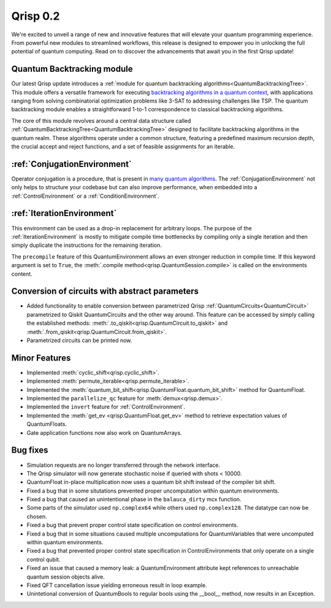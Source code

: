 .. _v0.2:

Qrisp 0.2
=========

We're excited to unveil a range of new and innovative features that will elevate your quantum programming experience. From powerful new modules to streamlined workflows, this release is designed to empower you in unlocking the full potential of quantum computing. Read on to discover the advancements that await you in the first Qrisp update!

Quantum Backtracking module
---------------------------

Our latest Qrisp update introduces a :ref:`module for quantum backtracking algorithms<QuantumBacktrackingTree>`.
This module offers a versatile framework for executing `backtracking algorithms in a quantum context 
<https://en.wikipedia.org/wiki/Backtracking>`_, with applications ranging from solving combinatorial 
optimization problems like 3-SAT to addressing challenges like TSP. The quantum backtracking module 
enables a straightforward 1-to-1 correspondence to classical backtracking algorithms.

The core of this module revolves around a central data structure called :ref:`QuantumBacktrackingTree<QuantumBacktrackingTree>`
designed to facilitate backtracking algorithms in the quantum realm. These algorithms operate under 
a common structure, featuring a predefined maximum recursion depth, the crucial accept and reject functions,
and a set of feasible assignments for an iterable.

:ref:`ConjugationEnvironment`
-----------------------------

Operator conjugation is a procedure, that is present in `many <https://arxiv.org/abs/quant-ph/9605043>`_ `quantum <https://arxiv.org/abs/1509.02374>`_ `algorithms <https://arxiv.org/abs/quant-ph/0008033>`_.
The :ref:`ConjugationEnvironment` not only helps to structure your codebase but can also improve performance,
when embedded into a :ref:`ControlEnvironment` or a :ref:`ConditionEnvironment`.



:ref:`IterationEnvironment`
---------------------------

This environment can be used as a drop-in replacement for arbitrary loops.
The purpose of the :ref:`IterationEnvironment` is mostly to mitigate compile time bottlenecks by
compiling only a single iteration and then simply duplicate the instructions for
the remaining iteration.

The ``precompile`` feature of this QuantumEnvironment allows an even stronger reduction in
compile time. If this keyword argument is set to ``True``, the :meth:`.compile method<qrisp.QuantumSession.compile>` 
is called on the environments content.


Conversion of circuits with abstract parameters
-----------------------------------------------

* Added functionality to enable conversion between parametrized Qrisp :ref:`QuantumCircuits<QuantumCircuit>` parametrized to Qiskit QuantumCircuits and the other way around. This feature can be accessed by simply calling the established methods: :meth:`.to_qiskit<qrisp.QuantumCircuit.to_qiskit>` and :meth:`.from_qiskit<qrisp.QuantumCircuit.from_qiskit>`.
* Parametrized circuits can be printed now.

Minor Features
--------------

* Implemented :meth:`cyclic_shift<qrisp.cyclic_shift>`.
* Implemented :meth:`permute_iterable<qrisp.permute_iterable>`.
* Implemented the :meth:`quantum_bit_shift<qrisp.QuantumFloat.quantum_bit_shift>` method for QuantumFloat.
* Implemented the ``parallelize_qc`` feature for :meth:`demux<qrisp.demux>`.
* Implemented the ``invert`` feature for :ref:`ControlEnvironment`.
* Implemented the :meth:`get_ev <qrisp.QuantumFloat.get_ev>` method to retrieve expectation values of QuantumFloats.
* Gate application functions now also work on QuantumArrays.



Bug fixes
---------

* Simulation requests are no longer transferred through the network interface.
* The Qrisp simulator will now generate stochastic noise if queried with shots < 10000.
* QuantumFloat in-place multiplication now uses a quantum bit shift instead of the compiler bit shift.
* Fixed a bug that in some situtations prevented proper uncomputation within quantum environments.
* Fixed a bug that caused an unintentional phase in the ``balauca_dirty`` mcx function.
* Some parts of the simulator used ``np.complex64`` while others used ``np.complex128``. The datatype can now be chosen.
* Fixed a bug that prevent proper control state specification on control environments.
* Fixed a bug that in some situations caused multiple uncomputations for QuantumVariables that were uncomputed within quantum environments.
* Fixed a bug that prevented proper control state specification in ControlEnvironments that only operate on a single control qubit.
* Fixed an issue that caused a memory leak: a QuantumEnvironment attribute kept references to unreachable quantum session objects alive.
* Fixed QFT cancellation issue yielding erroneous result in loop example.
* Unintetional conversion of QuantumBools to regular bools using the __bool__ method, now results in an Exception.
